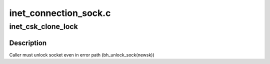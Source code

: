 .. -*- coding: utf-8; mode: rst -*-

======================
inet_connection_sock.c
======================


.. _`inet_csk_clone_lock`:

inet_csk_clone_lock
===================

.. c:function:: struct sock *inet_csk_clone_lock (const struct sock *sk, const struct request_sock *req, const gfp_t priority)

    clone an inet socket, and lock its clone

    :param const struct sock \*sk:
        the socket to clone

    :param const struct request_sock \*req:
        request_sock

    :param const gfp_t priority:
        for allocation (\ ``GFP_KERNEL``\ , ``GFP_ATOMIC``\ , etc)



.. _`inet_csk_clone_lock.description`:

Description
-----------

Caller must unlock socket even in error path (bh_unlock_sock(newsk))

